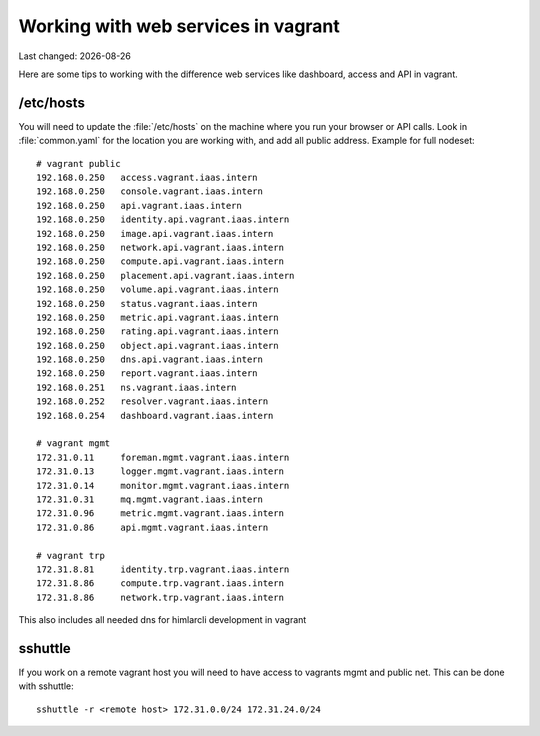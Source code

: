 .. |date| date::

====================================
Working with web services in vagrant
====================================

Last changed: |date|

Here are some tips to working with the difference web services like
dashboard, access and API in vagrant.

/etc/hosts
==========

You will need to update the :file:`/etc/hosts` on the machine where you
run your browser or API calls. Look in :file:`common.yaml` for the location
you are working with, and add all public address. Example for full nodeset::

  # vagrant public
  192.168.0.250   access.vagrant.iaas.intern
  192.168.0.250   console.vagrant.iaas.intern
  192.168.0.250   api.vagrant.iaas.intern
  192.168.0.250   identity.api.vagrant.iaas.intern
  192.168.0.250   image.api.vagrant.iaas.intern
  192.168.0.250   network.api.vagrant.iaas.intern
  192.168.0.250   compute.api.vagrant.iaas.intern
  192.168.0.250   placement.api.vagrant.iaas.intern
  192.168.0.250   volume.api.vagrant.iaas.intern
  192.168.0.250   status.vagrant.iaas.intern
  192.168.0.250   metric.api.vagrant.iaas.intern
  192.168.0.250   rating.api.vagrant.iaas.intern
  192.168.0.250   object.api.vagrant.iaas.intern
  192.168.0.250   dns.api.vagrant.iaas.intern
  192.168.0.250   report.vagrant.iaas.intern
  192.168.0.251   ns.vagrant.iaas.intern
  192.168.0.252   resolver.vagrant.iaas.intern
  192.168.0.254   dashboard.vagrant.iaas.intern

  # vagrant mgmt
  172.31.0.11     foreman.mgmt.vagrant.iaas.intern
  172.31.0.13     logger.mgmt.vagrant.iaas.intern
  172.31.0.14     monitor.mgmt.vagrant.iaas.intern
  172.31.0.31     mq.mgmt.vagrant.iaas.intern
  172.31.0.96     metric.mgmt.vagrant.iaas.intern
  172.31.0.86     api.mgmt.vagrant.iaas.intern

  # vagrant trp
  172.31.8.81     identity.trp.vagrant.iaas.intern
  172.31.8.86     compute.trp.vagrant.iaas.intern
  172.31.8.86     network.trp.vagrant.iaas.intern

This also includes all needed dns for himlarcli development in vagrant

sshuttle
========

If you work on a remote vagrant host you will need to have access to
vagrants mgmt and public net. This can be done with sshuttle::

  sshuttle -r <remote host> 172.31.0.0/24 172.31.24.0/24

